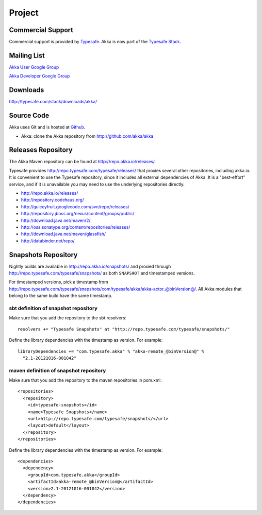 .. _support:

#########
 Project
#########

Commercial Support
^^^^^^^^^^^^^^^^^^

Commercial support is provided by `Typesafe <http://typesafe.com>`_.
Akka is now part of the `Typesafe Stack <http://typesafe.com/stack>`_.

Mailing List
^^^^^^^^^^^^

`Akka User Google Group <http://groups.google.com/group/akka-user>`_

`Akka Developer Google Group <http://groups.google.com/group/akka-dev>`_


Downloads
^^^^^^^^^

`<http://typesafe.com/stack/downloads/akka/>`_


Source Code
^^^^^^^^^^^

Akka uses Git and is hosted at `Github <http://github.com>`_.

* Akka: clone the Akka repository from `<http://github.com/akka/akka>`_


Releases Repository
^^^^^^^^^^^^^^^^^^^

The Akka Maven repository can be found at http://repo.akka.io/releases/.

Typesafe provides http://repo.typesafe.com/typesafe/releases/ that proxies
several other repositories, including akka.io.  It is convenient to use the
Typesafe repository, since it includes all external dependencies of Akka.  It is
a "best-effort" service, and if it is unavailable you may need to use the
underlying repositories directly.

* http://repo.akka.io/releases/
* http://repository.codehaus.org/
* http://guiceyfruit.googlecode.com/svn/repo/releases/
* http://repository.jboss.org/nexus/content/groups/public/
* http://download.java.net/maven/2/
* http://oss.sonatype.org/content/repositories/releases/
* http://download.java.net/maven/glassfish/
* http://databinder.net/repo/


Snapshots Repository
^^^^^^^^^^^^^^^^^^^^

Nightly builds are available in http://repo.akka.io/snapshots/ and proxied through
http://repo.typesafe.com/typesafe/snapshots/ as both ``SNAPSHOT`` and
timestamped versions.

For timestamped versions, pick a timestamp from
http://repo.typesafe.com/typesafe/snapshots/com/typesafe/akka/akka-actor_@binVersion@/.
All Akka modules that belong to the same build have the same timestamp.

sbt definition of snapshot repository
-------------------------------------

Make sure that you add the repository to the sbt resolvers::

  resolvers += "Typesafe Snapshots" at "http://repo.typesafe.com/typesafe/snapshots/"

Define the library dependencies with the timestamp as version. For example::

    libraryDependencies += "com.typesafe.akka" % "akka-remote_@binVersion@" % 
      "2.1-20121016-001042"

maven definition of snapshot repository
---------------------------------------

Make sure that you add the repository to the maven repositories in pom.xml::

  <repositories>
    <repository>
      <id>typesafe-snapshots</id>
      <name>Typesafe Snapshots</name>
      <url>http://repo.typesafe.com/typesafe/snapshots/</url>
      <layout>default</layout>
    </repository>
  </repositories>  

Define the library dependencies with the timestamp as version. For example::

  <dependencies>
    <dependency>
      <groupId>com.typesafe.akka</groupId>
      <artifactId>akka-remote_@binVersion@</artifactId>
      <version>2.1-20121016-001042</version>
    </dependency>
  </dependencies>



